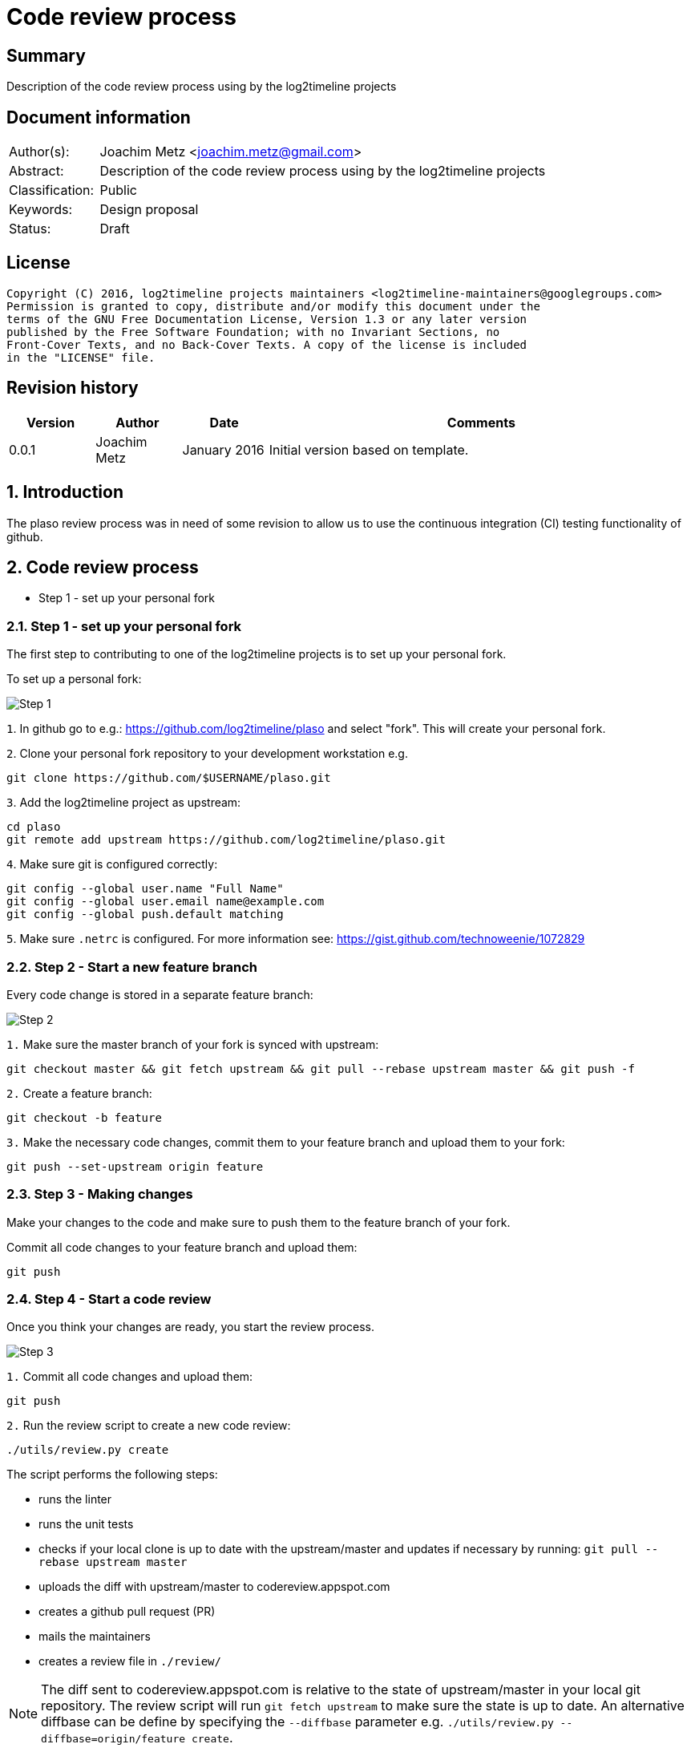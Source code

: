 = Code review process

:toc:
:toclevels: 4

:numbered!:
[abstract]
== Summary
Description of the code review process using by the log2timeline projects

[preface]
== Document information
[cols="1,5"]
|===
| Author(s): | Joachim Metz <joachim.metz@gmail.com>
| Abstract: | Description of the code review process using by the log2timeline projects
| Classification: | Public
| Keywords: | Design proposal
| Status: | Draft
|===

[preface]
== License
....
Copyright (C) 2016, log2timeline projects maintainers <log2timeline-maintainers@googlegroups.com>
Permission is granted to copy, distribute and/or modify this document under the
terms of the GNU Free Documentation License, Version 1.3 or any later version
published by the Free Software Foundation; with no Invariant Sections, no
Front-Cover Texts, and no Back-Cover Texts. A copy of the license is included
in the "LICENSE" file.
....

[preface]
== Revision history
[cols="1,1,1,5",options="header"]
|===
| Version | Author | Date | Comments
| 0.0.1 | Joachim Metz | January 2016 | Initial version based on template.
|===

:numbered:
== Introduction
The plaso review process was in need of some revision to allow us to use the
continuous integration (CI) testing functionality of github.

== Code review process

* Step 1 - set up your personal fork

=== Step 1 - set up your personal fork
The first step to contributing to one of the log2timeline projects is to set up
your personal fork.

To set up a personal fork:

image:https://docs.google.com/drawings/d/1QByAJgaBc5IVUfTsXcNnHImUqO0RidaBfnJMzNTSR3M/pub?w=961&h=384[Step 1]

`1`. In github go to e.g.: https://github.com/log2timeline/plaso and select
"fork". This will create your personal fork.

`2`. Clone your personal fork repository to your development workstation e.g.
....
git clone https://github.com/$USERNAME/plaso.git
....

`3`. Add the log2timeline project as upstream:
....
cd plaso
git remote add upstream https://github.com/log2timeline/plaso.git
....

`4`. Make sure git is configured correctly:
....
git config --global user.name "Full Name"
git config --global user.email name@example.com
git config --global push.default matching
....

`5`. Make sure `.netrc` is configured. For more information see:
https://gist.github.com/technoweenie/1072829

=== Step 2 - Start a new feature branch
Every code change is stored in a separate feature branch:

image:https://docs.google.com/drawings/d/1UoE1eYii-9ofnyuqG0ZtB67WpL4xYA3NMJ0IkRRWoCA/pub?w=960&h=720[Step 2]

`1.` Make sure the master branch of your fork is synced with upstream:
....
git checkout master && git fetch upstream && git pull --rebase upstream master && git push -f
....

`2.` Create a feature branch:
....
git checkout -b feature
....

`3.` Make the necessary code changes, commit them to your feature branch and upload them to your fork:
....
git push --set-upstream origin feature
....

=== Step 3 - Making changes
Make your changes to the code and make sure to push them to the feature branch
of your fork.

Commit all code changes to your feature branch and upload them:
....
git push
....

=== Step 4 - Start a code review
Once you think your changes are ready, you start the review process.

image:https://docs.google.com/drawings/d/19cuQJOD7vK6EsBpW7SpyD6It3xtnYPhCdMHqaxOkgSg/pub?w=960&h=720[Step 3]

`1.` Commit all code changes and upload them:
....
git push
....

`2.` Run the review script to create a new code review:
....
./utils/review.py create
....

The script performs the following steps:

* runs the linter
* runs the unit tests
* checks if your local clone is up to date with the upstream/master and updates
if necessary by running: `git pull --rebase upstream master`
* uploads the diff with upstream/master to codereview.appspot.com
* creates a github pull request (PR)
* mails the maintainers
* creates a review file in `./review/`

[NOTE]
The diff sent to codereview.appspot.com is relative to the state of
upstream/master in your local git repository. The review script will run
`git fetch upstream` to make sure the state is up to date. An alternative
diffbase can be define by specifying the `--diffbase` parameter e.g.
`./utils/review.py --diffbase=origin/feature create`.

`3.` The pull request will trigger automated testing. You can see the status of
your pull request on the plaso project site:
https://github.com/log2timeline/plaso/pulls

=== Step 5 - Code review
The code reviewer will:

* check the status of the pull request on the github project page e.g.
https://github.com/log2timeline/plaso/pull/

If tests are broken (and it is due to the CL) the reviewer will ask the
contributor fix this.

* comment on the changes on: https://codereview.appspot.com/[codereview.appspot.com]

=== Step 6 - Update code review
The process of updating a code reviews is very similar to that of starting a
code review.

`1.` Commit all code changes and upload them:
....
git push
....

`2.` Run the review script to update the code review:
....
./utils/review.py update
....

The script performs the following steps:

* determines the codereview.appspot.com issue number from the corresponding
review file in `./reviews/`
* runs the linter
* runs the unit tests
* checks if your local clone is up to date with the upstream/master and updates
if necessary by running: `git pull --rebase upstream master`
* uploads the diff with upstream/master to codereview.appspot.com
* mails the maintainers

`3.` Any update to the feature branch while there is a PR will trigger the
automated testing.

=== Step 7 - Merging the code review with upstream
After the review is done the reviewer will merge the CL and submit it to upstream.

[NOTE]
Only project maintainers need to perform this step.

image:https://docs.google.com/drawings/d/1KpX22NbgTLp6NFkrAUGppFajI4MTkrACUbiEAOO4Vv4/pub?w=960&h=720[Step 7]

`1.` Run the review script to merge the code review:
....
./utils/review.py merge CODEREVIEW ORGANIZATION:BRANCH
....

Where:

* `CODEREVIEW` is the code review (CR) or change list (CL) on
codereview.appspot.com
* `ORGANIZATION:BRANCH` is the github organization, typically the username, and
the name of the feature branch

The script performs the following steps:

* checks if the maintainer's local clone is up to date with the orgin/master and
updates if necessary by running: `git pull`
* pulls in the changes from the feature branch by runing:
`git pull --squash https://github.com/$USERNAME/plaso.git $BRANCH`
* updates the API documentation
* updates the version information
* runs the linter
* runs the unit tests
* commits the changes under the name of the contributor and pushes the
changes to upstream

=== Step 8 - Closing a code review
After the CL has been merged the contributor can remove the feature branch and close the codereview.

image:https://docs.google.com/drawings/d/1XV0oxJDlJ8b6k7WLT8CrxHt39dYWS72u7M2bzAQnrEM/pub?w=960&h=720[Step 8]

`1.` Run the review script to close the code review:
....
./utils/review.py close BRANCH
....

Where:

* `BRANCH` is the name of the feature branch

The script performs the following steps:

* Removes the feature branch from your local clone and your online fork
(origin). This triggers the PR to close.
* Closes the code review on codereview.appspot.com
* Removes the review file in `./reviews`

== Previous code review process
In the previous version of the plaso code review process we used Rietveld
(codereview.appspot.com) for code reviews. Rietveld provides a Python script
named upload.py to upload code diffs to codereview.appspot.com. Though it has
git support, Rietveld was build around svn and therefore does not entirely
match a git-based workflow.

Several utility scripts have been built around upload.py to make the code
review process more user friendly.

=== Need for change

* current solution requires all contributors to have commit access
** not all have enabled 2 factor authentication
** additional administrative burden
** larger risk of a commit messing up master repo
* want automated testing on code reviews
* utility scripts do not support the Windows operating system

=== Alternatives

* github PR review; several objections:
** github makes a mess of the commit history
** very slow on large reviews
** unable to track multiple patch sets easily
* reviewable.io; improvement over github PR review
** has patch set support
** looks nice but UX unclear

So decision to stick with Rietveld and fake integrations.

:numbered!:
[appendix]
== Review file

A review file has the name of the corresponding feature branch e.g. `myfeature`.

It currently consists of a single number e.g.
....
285170043
....

This number is the corresponding code review issue on codereview.appspot.com.

[NOTE]
The format of the review file is subject to change. There are ideas to add
the diffbase and other code review relevant information.

